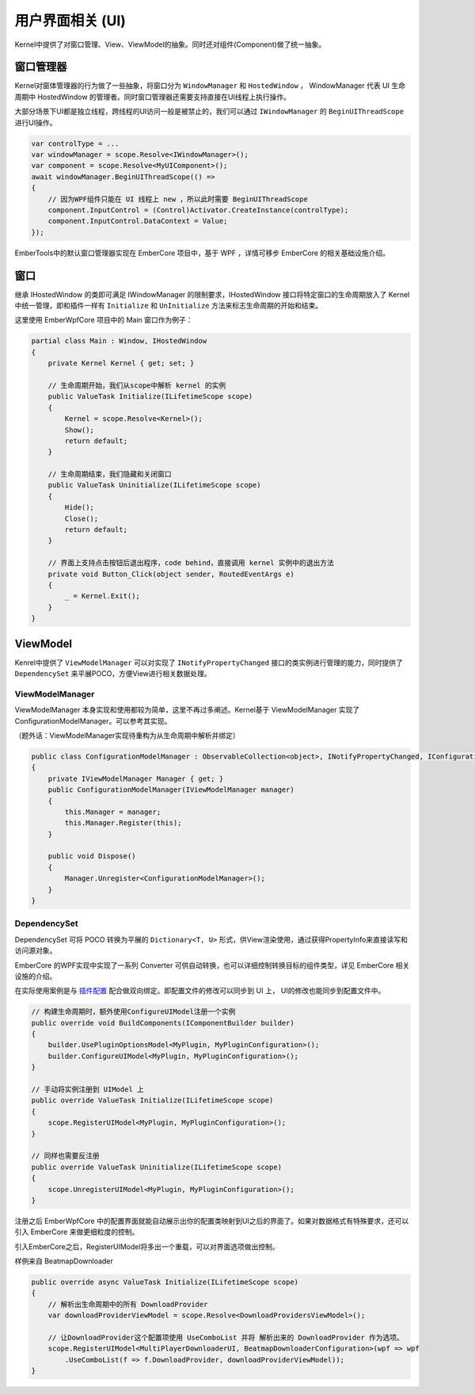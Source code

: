 用户界面相关 (UI)
==================

Kernel中提供了对窗口管理、View、ViewModel的抽象。同时还对组件(Component)做了统一抽象。

窗口管理器
------------
Kernel对窗体管理器的行为做了一些抽象，将窗口分为 ``WindowManager`` 和 ``HostedWindow`` ， WindowManager 代表 UI 生命周期中 HostedWindow 的管理者。同时窗口管理器还需要支持直接在UI线程上执行操作。

大部分场景下UI都是独立线程，跨线程的UI访问一般是被禁止的，我们可以通过 ``IWindowManager`` 的 ``BeginUIThreadScope`` 进行UI操作。

.. sourcecode:: csharp

    var controlType = ...
    var windowManager = scope.Resolve<IWindowManager>();
    var component = scope.Resolve<MyUIComponent>();
    await windowManager.BeginUIThreadScope(() =>
    {
        // 因为WPF组件只能在 UI 线程上 new ，所以此时需要 BeginUIThreadScope
        component.InputControl = (Control)Activator.CreateInstance(controlType);
        component.InputControl.DataContext = Value;
    });

EmberTools中的默认窗口管理器实现在 EmberCore 项目中，基于 WPF ，详情可移步 EmberCore 的相关基础设施介绍。

窗口
-----------

继承 IHostedWindow 的类即可满足 IWindowManager 的限制要求，IHostedWindow 接口将特定窗口的生命周期放入了 Kernel 中统一管理，即和插件一样有 ``Initialize`` 和 ``UnInitialize`` 方法来标志生命周期的开始和结束。

这里使用 EmberWpfCore 项目中的 Main 窗口作为例子：

.. sourcecode:: csharp

    partial class Main : Window, IHostedWindow
    {
        private Kernel Kernel { get; set; }

        // 生命周期开始，我们从scope中解析 kernel 的实例
        public ValueTask Initialize(ILifetimeScope scope)
        {
            Kernel = scope.Resolve<Kernel>();
            Show();
            return default;
        }

        // 生命周期结束，我们隐藏和关闭窗口
        public ValueTask Uninitialize(ILifetimeScope scope)
        {
            Hide();
            Close();
            return default;
        }

        // 界面上支持点击按钮后退出程序，code behind，直接调用 kernel 实例中的退出方法
        private void Button_Click(object sender, RoutedEventArgs e)
        {
            _ = Kernel.Exit();
        }
    }

ViewModel
------------

Kenrel中提供了 ``ViewModelManager`` 可以对实现了 ``INotifyPropertyChanged`` 接口的类实例进行管理的能力，同时提供了 ``DependencySet`` 来平展POCO，方便View进行相关数据处理。

ViewModelManager
^^^^^^^^^^^^^^^^^^

ViewModelManager 本身实现和使用都较为简单，这里不再过多阐述。Kernel基于 ViewModelManager 实现了 ConfigurationModelManager。可以参考其实现。

（题外话：ViewModelManager实现待重构为从生命周期中解析并绑定）

.. sourcecode:: csharp

    public class ConfigurationModelManager : ObservableCollection<object>, INotifyPropertyChanged, IConfigurationModelManager, IDisposable
    {
        private IViewModelManager Manager { get; }
        public ConfigurationModelManager(IViewModelManager manager)
        {
            this.Manager = manager;
            this.Manager.Register(this);
        }

        public void Dispose()
        {
            Manager.Unregister<ConfigurationModelManager>();
        }
    }

DependencySet
^^^^^^^^^^^^^^^

DependencySet 可将 POCO 转换为平展的 ``Dictionary<T, U>`` 形式，供View渲染使用，通过获得PropertyInfo来直接读写和访问源对象。

EmberCore 的WPF实现中实现了一系列 Converter 可供自动转换，也可以详细控制转换目标的组件类型，详见 EmberCore 相关设施的介绍。

在实际使用案例是与 `插件配置 <pluginconfig>`_ 配合做双向绑定。即配置文件的修改可以同步到 UI 上， UI的修改也能同步到配置文件中。

.. sourcecode:: csharp

    // 构建生命周期时，额外使用ConfigureUIModel注册一个实例
    public override void BuildComponents(IComponentBuilder builder)
    {
        builder.UsePluginOptionsModel<MyPlugin, MyPluginConfiguration>();
        builder.ConfigureUIModel<MyPlugin, MyPluginConfiguration>();
    }

    // 手动将实例注册到 UIModel 上
    public override ValueTask Initialize(ILifetimeScope scope)
    {
        scope.RegisterUIModel<MyPlugin, MyPluginConfiguration>();
    }

    // 同样也需要反注册
    public override ValueTask Uninitialize(ILifetimeScope scope)
    {
        scope.UnregisterUIModel<MyPlugin, MyPluginConfiguration>();
    }

注册之后 EmberWpfCore 中的配置界面就能自动展示出你的配置类映射到UI之后的界面了。如果对数据格式有特殊要求，还可以引入 EmberCore 来做更细粒度的控制。

引入EmberCore之后，RegisterUIModel将多出一个重载，可以对界面选项做出控制。

样例来自 BeatmapDownloader

.. sourcecode:: csharp

    public override async ValueTask Initialize(ILifetimeScope scope)
    {
        // 解析出生命周期中的所有 DownloadProvider
        var downloadProviderViewModel = scope.Resolve<DownloadProvidersViewModel>();

        // 让DownloadProvider这个配置项使用 UseComboList 并将 解析出来的 DownloadProvider 作为选项。
        scope.RegisterUIModel<MultiPlayerDownloaderUI, BeatmapDownloaderConfiguration>(wpf => wpf
            .UseComboList(f => f.DownloadProvider, downloadProviderViewModel));
    }
